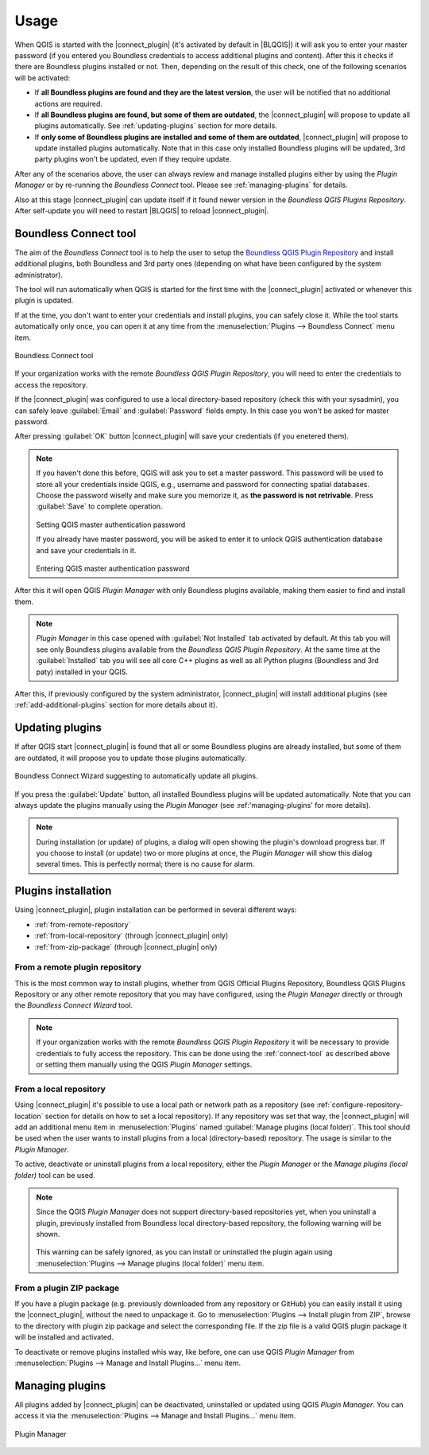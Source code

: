 Usage
=====

When QGIS is started with the |connect_plugin| (it's activated by default in
|BLQGIS|) it will ask you to enter your master password (if you entered you
Boundless credentials to access additional plugins and content). After this it
checks if there are Boundless plugins installed or not. Then, depending on the
result of this check, one of the following scenarios will be activated:

* If **all Boundless plugins are found and they are the latest version**, the
  user will be notified that no additional actions are required.
* If **all Boundless plugins are found, but some of them are outdated**, the
  |connect_plugin| will propose to update all plugins automatically. See
  :ref:`updating-plugins` section for more details.
* If **only some of Boundless plugins are installed and some of them are outdated**,
  |connect_plugin| will propose to update installed plugins automatically. Note
  that in this case only installed Boundless plugins will be updated, 3rd party
  plugins won't be updated, even if they require update.

After any of the scenarios above, the user can always review and manage
installed plugins either by using the *Plugin Manager* or by re-running the
*Boundless Connect* tool. Please see :ref:`managing-plugins` for details.

Also at this stage |connect_plugin| can update itself if it found newer version
in the *Boundless QGIS Plugins Repository*. After self-update you will need to
restart |BLQGIS| to reload |connect_plugin|.

.. _connect-tool:

Boundless Connect tool
----------------------

The aim of the *Boundless Connect* tool is to help the user to setup the
`Boundless QGIS Plugin Repository <http://qgis.boundlessgeo.com>`_ and install
additional plugins, both Boundless and 3rd party ones (depending on what have
been configured by the system administrator).

The tool will run automatically when QGIS is started for the first time with
the |connect_plugin| activated or whenever this plugin is updated.

If at the time, you don't want to enter your credentials and install plugins,
you can safely close it. While the tool starts automatically only once, you can
open it at any time from the :menuselection:`Plugins --> Boundless Connect`
menu item.

.. figure:: img/connect-dialog.png
   :align: center

   Boundless Connect tool

If your organization works with the remote *Boundless QGIS Plugin Repository*,
you  will need to enter the credentials to access the repository.

If the |connect_plugin| was configured to use a local directory-based
repository (check this with your sysadmin), you can safely leave
:guilabel:`Email` and :guilabel:`Password` fields empty. In this case you won't
be asked for master password.

After pressing :guilabel:`OK` button |connect_plugin| will save your credentials
(if you enetered them).

.. note::

   If you haven't done this before, QGIS will ask you to set a master password.
   This password will be used to store all your credentials inside QGIS, e.g.,
   username and password  for connecting spatial databases. Choose the password
   wiselly and make sure you memorize it, as **the password is not retrivable**.
   Press :guilabel:`Save` to complete operation.

   .. figure:: img/add-master-password.png
      :align: center

   Setting QGIS master authentication password

   If you already have master password, you will be asked to enter it to unlock
   QGIS authentication database and save your credentials in it.

   .. figure:: img/enter-master-password.png
      :align: center

   Entering QGIS master authentication password

After this it will open QGIS *Plugin Manager* with only Boundless plugins
available, making them easier to find and install them.

.. note::

   *Plugin Manager* in this case opened with :guilabel:`Not Installed` tab
   activated by default. At this tab you will see only Boundless plugins
   available from the *Boundless QGIS Plugin Repository*. At the same time at
   the :guilabel:`Installed` tab you will see all core C++ plugins as well as
   all Python plugins (Boundless and 3rd paty) installed in your QGIS.

After this, if previously configured by the system administrator,
|connect_plugin| will install additional plugins (see :ref:`add-additional-plugins`
section for more details about it).

.. _updating-plugins:

Updating plugins
----------------

If after QGIS start |connect_plugin| is found that all or some Boundless plugins
are already installed, but some of them are outdated, it will propose you to
update those plugins automatically.

.. figure:: img/ask-update.png
   :align: center

   Boundless Connect Wizard suggesting to automatically update all plugins.

If you press the :guilabel:`Update` button, all installed Boundless plugins will
be updated automatically. Note that you can always update the plugins manually
using the *Plugin Manager* (see :ref:'managing-plugins' for more details).

.. note::

   During installation (or update) of plugins, a dialog will open showing the
   plugin's download progress bar. If you choose to install (or update) two or
   more plugins at once, the *Plugin Manager* will show this dialog several
   times. This is perfectly normal; there is no cause for alarm.

Plugins installation
--------------------

Using |connect_plugin|, plugin installation can be performed in several
different ways:

* :ref:`from-remote-repository`
* :ref:`from-local-repository` (through |connect_plugin| only)
* :ref:`from-zip-package` (through |connect_plugin| only)

.. _from-remote-repository:

From a remote plugin repository
...............................

This is the most common way to install plugins, whether from QGIS Official
Plugins Repository, Boundless QGIS Plugins Repository or any other remote
repository that you may have configured, using the *Plugin Manager* directly
or through the *Boundless Connect Wizard* tool.

.. note::

   If your organization works with the remote *Boundless QGIS Plugin Repository*
   it will be necessary to provide credentials to fully access the repository.
   This can be done using the :ref:`connect-tool` as described above or
   setting them manually using the QGIS *Plugin Manager* settings.

.. _from-local-repository:

From a local repository
.......................

Using |connect_plugin| it's possible to use a local path or network path as
a repository (see :ref:`configure-repository-location` section for details on
how to set a local repository). If any repository was set that way, the
|connect_plugin| will add an additional menu item in :menuselection:`Plugins`
named :guilabel:`Manage plugins (local folder)`. This tool should be used when
the user wants to install plugins from a local (directory-based) repository.
The usage is similar to the *Plugin Manager*.

To active, deactivate or uninstall plugins from a local repository, either the
*Plugin Manager* or the *Manage plugins (local folder)* tool can be used.

.. Note::

   Since the QGIS *Plugin Manager* does not support directory-based repositories
   yet, when you uninstall a plugin, previously installed from Boundless local
   directory-based repository, the following warning will be shown.

   .. figure:: img/plugin-uninstall.png
      :align: center

   This warning can be safely ignored, as you can install or uninstalled the
   plugin again using :menuselection:`Plugins --> Manage plugins (local folder)`
   menu item.

.. _from-zip-package:

From a plugin ZIP package
.........................

If you have a plugin package (e.g. previously downloaded from any repository or
GitHub) you can easily install it using the |connect_plugin|, without the need
to unpackage it. Go to :menuselection:`Plugins --> Install plugin from ZIP`,
browse to the directory with plugin zip package and select the corresponding
file. If the zip file is a valid QGIS plugin package it will be installed and
activated.

To deactivate or remove plugins installed whis way, like before, one can use
QGIS *Plugin Manager* from :menuselection:`Plugins --> Manage and Install Plugins...`
menu item.

.. _managing-plugins:

Managing plugins
----------------

All plugins added by |connect_plugin| can be deactivated, uninstalled or
updated using QGIS *Plugin Manager*. You can access it via the
:menuselection:`Plugins --> Manage and Install Plugins...` menu item.

.. figure:: img/managing-plugins.png
   :align: center

   Plugin Manager
